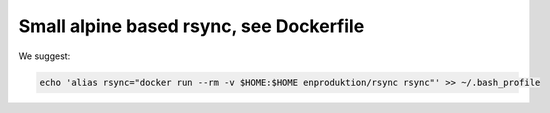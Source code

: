 ==========================================
 Small alpine based rsync, see Dockerfile
==========================================

We suggest:

.. code-block:: bash

    echo 'alias rsync="docker run --rm -v $HOME:$HOME enproduktion/rsync rsync"' >> ~/.bash_profile
